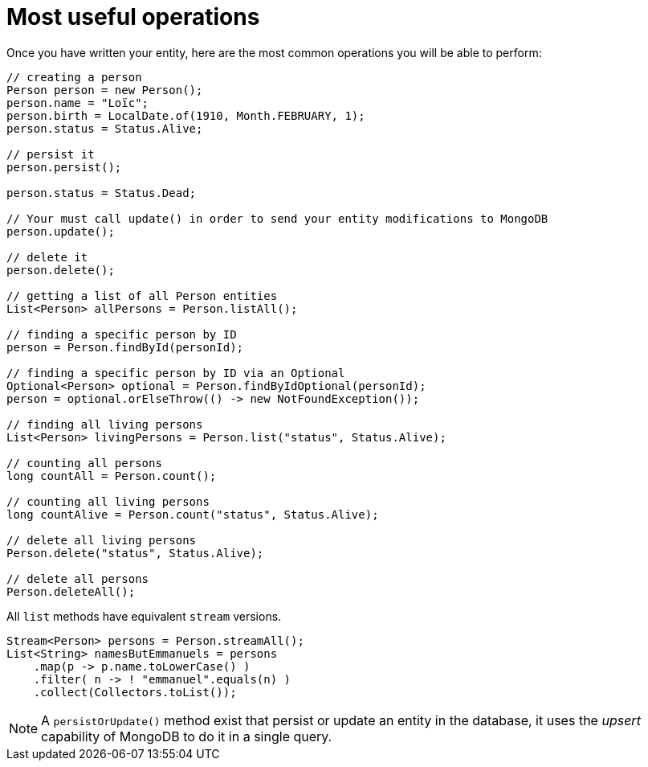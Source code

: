 [id="most-useful-operations_{context}"]
= Most useful operations

Once you have written your entity, here are the most common operations you will be able to perform:

[source,java]
----
// creating a person
Person person = new Person();
person.name = "Loïc";
person.birth = LocalDate.of(1910, Month.FEBRUARY, 1);
person.status = Status.Alive;

// persist it
person.persist();

person.status = Status.Dead;

// Your must call update() in order to send your entity modifications to MongoDB
person.update();

// delete it
person.delete();

// getting a list of all Person entities
List<Person> allPersons = Person.listAll();

// finding a specific person by ID
person = Person.findById(personId);

// finding a specific person by ID via an Optional
Optional<Person> optional = Person.findByIdOptional(personId);
person = optional.orElseThrow(() -> new NotFoundException());

// finding all living persons
List<Person> livingPersons = Person.list("status", Status.Alive);

// counting all persons
long countAll = Person.count();

// counting all living persons
long countAlive = Person.count("status", Status.Alive);

// delete all living persons
Person.delete("status", Status.Alive);

// delete all persons
Person.deleteAll();
----

All `list` methods have equivalent `stream` versions.

[source,java]
----
Stream<Person> persons = Person.streamAll();
List<String> namesButEmmanuels = persons
    .map(p -> p.name.toLowerCase() )
    .filter( n -> ! "emmanuel".equals(n) )
    .collect(Collectors.toList());
----

[NOTE,textlabel="Note",name="note"]
====
A `persistOrUpdate()` method exist that persist or update an entity in the database, it uses the __upsert__ capability of MongoDB to do it in a single query.
====